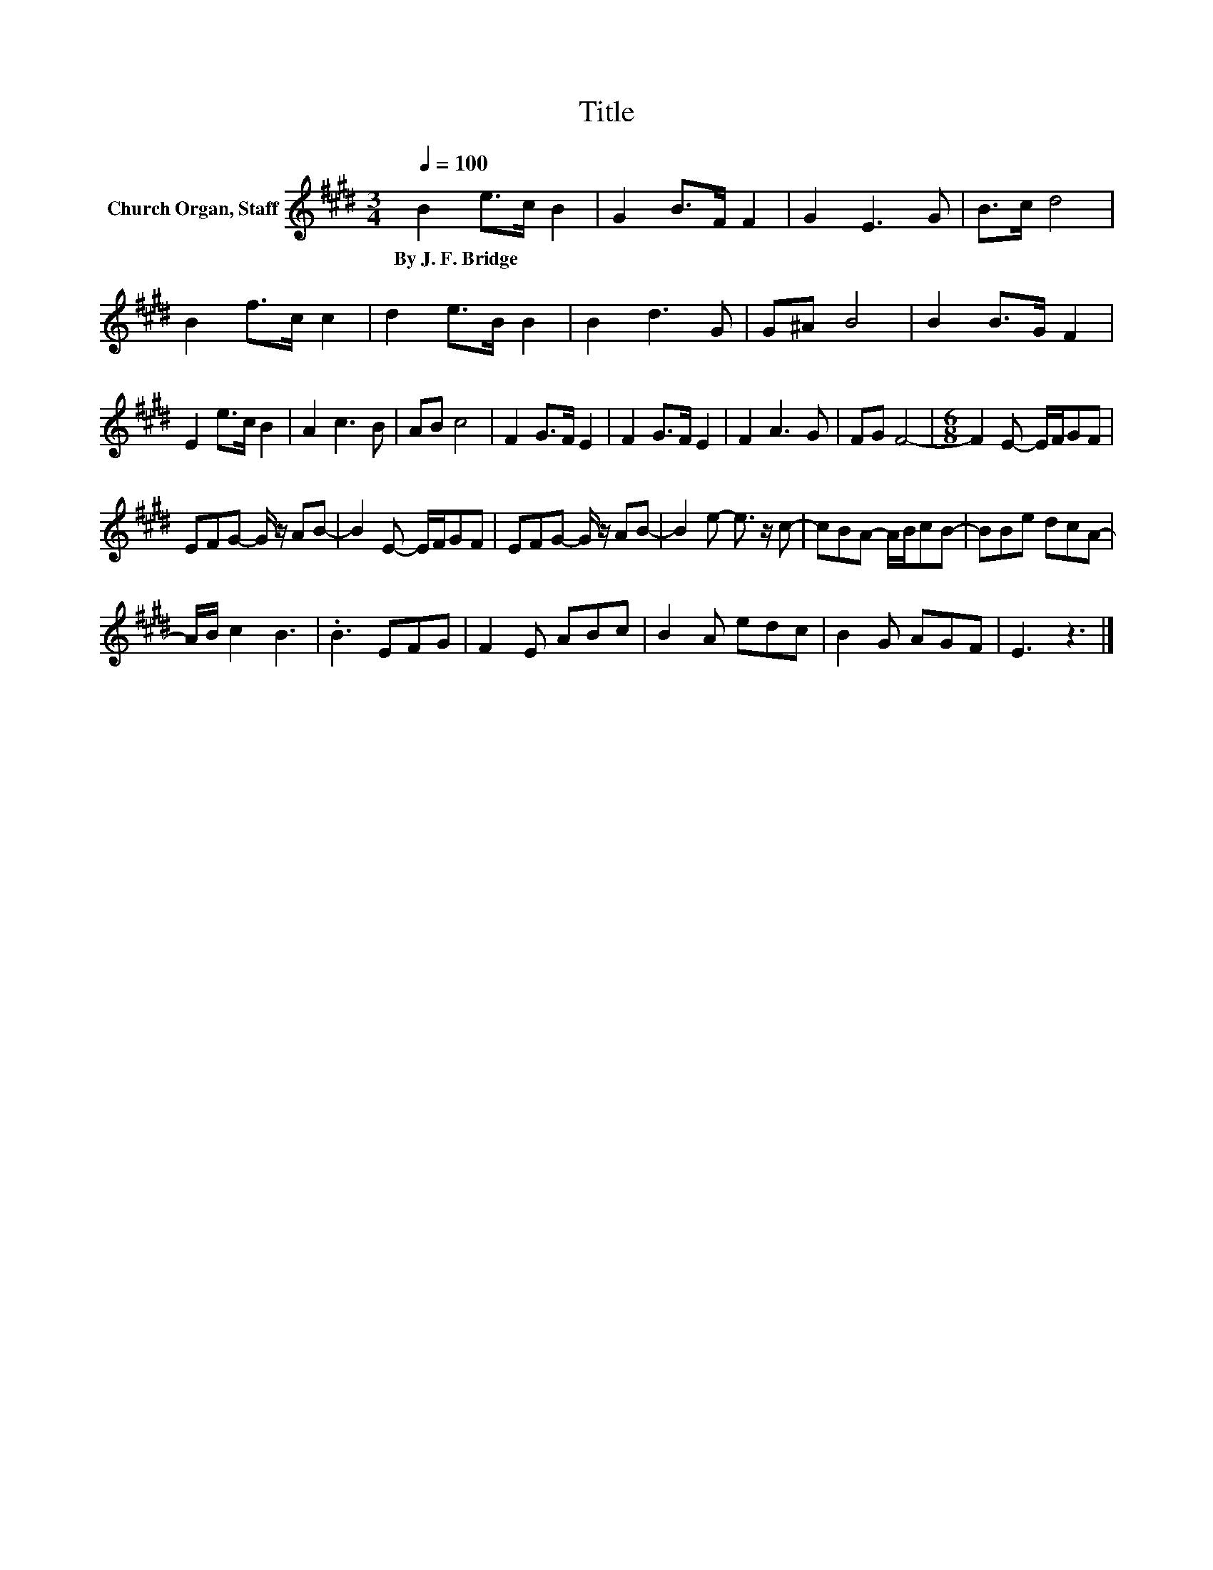 X:1
T:Title
L:1/8
Q:1/4=100
M:3/4
K:E
V:1 treble nm="Church Organ, Staff"
V:1
 B2 e>c B2 | G2 B>F F2 | G2 E3 G | B>c d4 | B2 f>c c2 | d2 e>B B2 | B2 d3 G | G^A B4 | B2 B>G F2 | %9
w: By~J.~F.~Bridge * * *|||||||||
 E2 e>c B2 | A2 c3 B | AB c4 | F2 G>F E2 | F2 G>F E2 | F2 A3 G | FG F4- |[M:6/8] F2 E- E/F/GF | %17
w: ||||||||
 EFG- G/ z/ AB- | B2 E- E/F/GF | EFG- G/ z/ AB- | B2 e- e3/2 z/ c- | cBA- A/B/cB- | BBe dcA- | %23
w: ||||||
 A/B/ c2 B3 | .B3 EFG | F2 E ABc | B2 A edc | B2 G AGF | E3 z3 |] %29
w: ||||||

